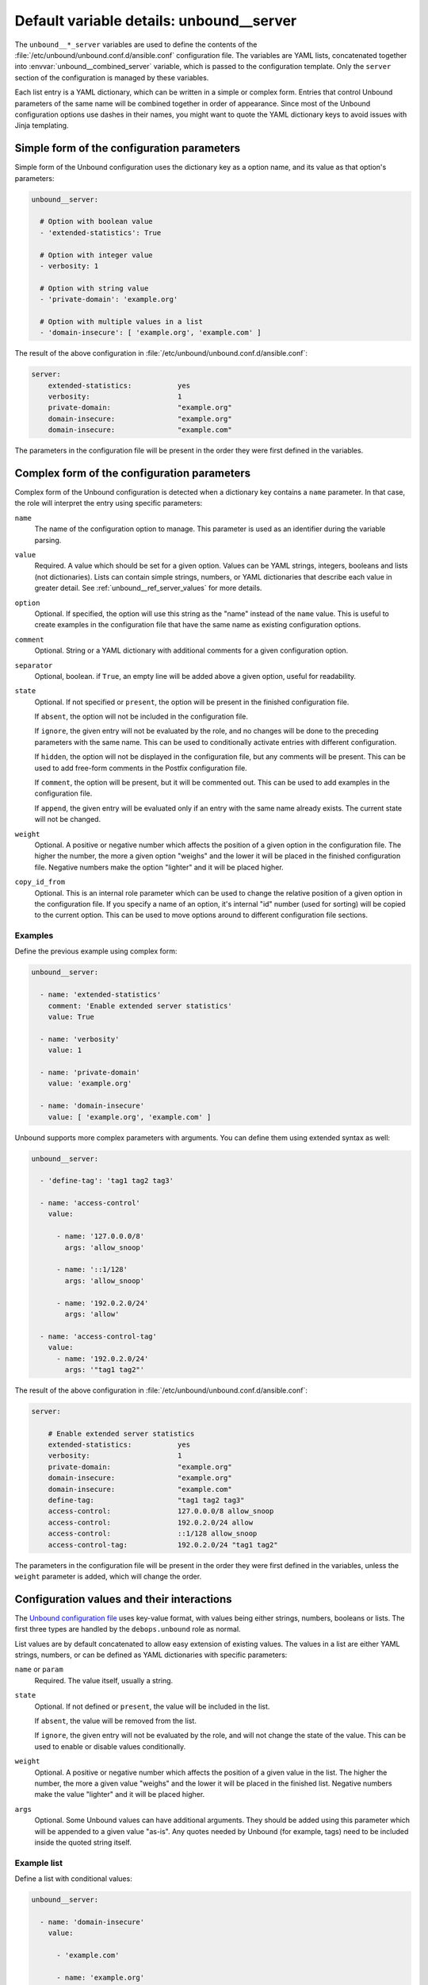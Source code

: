 .. Copyright (C) 2017 Maciej Delmanowski <drybjed@gmail.com>
.. Copyright (C) 2017 DebOps <https://debops.org/>
.. SPDX-License-Identifier: GPL-3.0-only

.. _unbound__ref_server:

Default variable details: unbound__server
=========================================


The ``unbound__*_server`` variables are used to define the contents of the
:file:`/etc/unbound/unbound.conf.d/ansible.conf` configuration file. The
variables are YAML lists, concatenated together into
:envvar:`unbound__combined_server` variable, which is passed to the
configuration template. Only the ``server`` section of the configuration is
managed by these variables.

Each list entry is a YAML dictionary, which can be written in a simple or
complex form. Entries that control Unbound parameters of the same name will be
combined together in order of appearance. Since most of the Unbound
configuration options use dashes in their names, you might want to quote the
YAML dictionary keys to avoid issues with Jinja templating.

.. only:: html

   .. contents::
      :local:
      :depth: 1


Simple form of the configuration parameters
-------------------------------------------

Simple form of the Unbound configuration uses the dictionary key as a option
name, and its value as that option's parameters:

.. code-block:: yaml

   unbound__server:

     # Option with boolean value
     - 'extended-statistics': True

     # Option with integer value
     - verbosity: 1

     # Option with string value
     - 'private-domain': 'example.org'

     # Option with multiple values in a list
     - 'domain-insecure': [ 'example.org', 'example.com' ]

The result of the above configuration in :file:`/etc/unbound/unbound.conf.d/ansible.conf`:

.. code-block:: none

   server:
       extended-statistics:           yes
       verbosity:                     1
       private-domain:                "example.org"
       domain-insecure:               "example.org"
       domain-insecure:               "example.com"

The parameters in the configuration file will be present in the order they were
first defined in the variables.


Complex form of the configuration parameters
--------------------------------------------

Complex form of the Unbound configuration is detected when a dictionary key
contains a ``name`` parameter. In that case, the role will interpret the entry
using specific parameters:

``name``
  The name of the configuration option to manage. This parameter is used as an
  identifier during the variable parsing.

``value``
  Required. A value which should be set for a given option. Values can be YAML
  strings, integers, booleans and lists (not dictionaries). Lists can contain
  simple strings, numbers, or YAML dictionaries that describe each value in
  greater detail. See :ref:`unbound__ref_server_values` for more details.

``option``
  Optional. If specified, the option will use this string as the "name" instead
  of the ``name`` value. This is useful to create examples in the configuration
  file that have the same name as existing configuration options.

``comment``
  Optional. String or a YAML dictionary with additional comments for a given
  configuration option.

``separator``
  Optional, boolean. if ``True``, an empty line will be added above a given
  option, useful for readability.

``state``
  Optional. If not specified or ``present``, the option will be present in the
  finished configuration file.

  If ``absent``, the option will not be included in the configuration file.

  If ``ignore``, the given entry will not be evaluated by the role, and no
  changes will be done to the preceding parameters with the same name. This can
  be used to conditionally activate entries with different configuration.

  If ``hidden``, the option will not be displayed in the configuration file,
  but any comments will be present. This can be used to add free-form comments
  in the Postfix configuration file.

  If ``comment``, the option will be present, but it will be commented out.
  This can be used to add examples in the configuration file.

  If ``append``, the given entry will be evaluated only if an entry with the
  same name already exists. The current state will not be changed.

``weight``
  Optional. A positive or negative number which affects the position of a given
  option in the configuration file. The higher the number, the more a given
  option "weighs" and the lower it will be placed in the finished configuration
  file. Negative numbers make the option "lighter" and it will be placed
  higher.

``copy_id_from``
  Optional. This is an internal role parameter which can be used to change the
  relative position of a given option in the configuration file. If you specify
  a name of an option, it's internal "id" number (used for sorting) will be
  copied to the current option. This can be used to move options around to
  different configuration file sections.


Examples
~~~~~~~~

Define the previous example using complex form:

.. code-block:: yaml

   unbound__server:

     - name: 'extended-statistics'
       comment: 'Enable extended server statistics'
       value: True

     - name: 'verbosity'
       value: 1

     - name: 'private-domain'
       value: 'example.org'

     - name: 'domain-insecure'
       value: [ 'example.org', 'example.com' ]

Unbound supports more complex parameters with arguments. You can define them
using extended syntax as well:

.. code-block:: yaml

   unbound__server:

     - 'define-tag': 'tag1 tag2 tag3'

     - name: 'access-control'
       value:

         - name: '127.0.0.0/8'
           args: 'allow_snoop'

         - name: '::1/128'
           args: 'allow_snoop'

         - name: '192.0.2.0/24'
           args: 'allow'

     - name: 'access-control-tag'
       value:
         - name: '192.0.2.0/24'
           args: '"tag1 tag2"'

The result of the above configuration in
:file:`/etc/unbound/unbound.conf.d/ansible.conf`:

.. code-block:: none

   server:

       # Enable extended server statistics
       extended-statistics:           yes
       verbosity:                     1
       private-domain:                "example.org"
       domain-insecure:               "example.org"
       domain-insecure:               "example.com"
       define-tag:                    "tag1 tag2 tag3"
       access-control:                127.0.0.0/8 allow_snoop
       access-control:                192.0.2.0/24 allow
       access-control:                ::1/128 allow_snoop
       access-control-tag:            192.0.2.0/24 "tag1 tag2"

The parameters in the configuration file will be present in the order they were
first defined in the variables, unless the ``weight`` parameter is added, which
will change the order.


.. _unbound__ref_server_values:

Configuration values and their interactions
-------------------------------------------

The `Unbound configuration file <https://unbound.net/documentation/unbound.conf.html>`_
uses key-value format, with values being either strings, numbers, booleans or
lists. The first three types are handled by the ``debops.unbound`` role as
normal.

List values are by default concatenated to allow easy extension of existing
values. The values in a list are either YAML strings, numbers, or can be
defined as YAML dictionaries with specific parameters:

``name`` or ``param``
  Required. The value itself, usually a string.

``state``
  Optional. If not defined or ``present``, the value will be included in the
  list.

  If ``absent``, the value will be removed from the list.

  If ``ignore``, the given entry will not be evaluated by the role, and will
  not change the state of the value. This can be used to enable or disable
  values conditionally.

``weight``
  Optional. A positive or negative number which affects the position of a given
  value in the list. The higher the number, the more a given value "weighs" and
  the lower it will be placed in the finished list. Negative numbers make the
  value "lighter" and it will be placed higher.

``args``
  Optional. Some Unbound values can have additional arguments. They should be
  added using this parameter which will be appended to a given value "as-is".
  Any quotes needed by Unbound (for example, tags) need to be included inside
  the quoted string itself.


Example list
~~~~~~~~~~~~

Define a list with conditional values:

.. code-block:: yaml

   unbound__server:

     - name: 'domain-insecure'
       value:

         - 'example.com'

         - name: 'example.org'
           state: '{{ "present"
                      if (ansible_domain.split(".")|count > 1)
                      else "ignore" }}'

         - name: 'example.net'
           weight: 100


Base value replacement
~~~~~~~~~~~~~~~~~~~~~~

Repeating the string, number or boolean option will result in the latter entry
replacing the former entry:

.. code-block:: yaml

   unbound__server:

     # Old value
     - verbosity: 1

     # New, active value
     - verbosity: 2

The result of the above configuration in
:file:`/etc/unbound/unbound.conf.d/ansible.conf`:

.. code-block:: none

   verbosity:          2


Lists are merged together
~~~~~~~~~~~~~~~~~~~~~~~~~

The list parameters behave differently. Specifying the same option multiple
times, if the preceding option was a list, will add the specified parameters to
the list:

.. code-block:: yaml

   unbound__server:

     - 'domain-insecure': [ 'example.com', 'example.org' ]

     - 'domain-insecure': [ 'example.net' ]

The result of the above configuration in
:file:`/etc/unbound/unbound.conf.d/ansible.conf`:

.. code-block:: none

   domain-insecure:     "example.org"
   domain-insecure:     "example.net"
   domain-insecure:     "example.com"


How to reset a list
~~~~~~~~~~~~~~~~~~~

If the option was a list, and subsequent option specified a boolean, string or
a number, the value will replace the previous one, instead of adding to a list.
This can be used to reset the list instead of appending to it.

.. code-block:: yaml

   unbound__server:

     - 'domain-insecure': [ 'example.com', 'example.org' ]

     - 'domain-insecure': 'example.net'

The result of the above configuration in
:file:`/etc/unbound/unbound.conf.d/ansible.conf`:

.. code-block:: none

   domain-insecure:     "example.net"


Lists don't add duplicates
~~~~~~~~~~~~~~~~~~~~~~~~~~

The role checks if a given list element is already present, and it won't add
a duplicate value to the list:

.. code-block:: yaml

   unbound__server:

     - 'domain-insecure': [ 'example.org', 'example.com' ]

     - 'domain-insecure': [ 'example.org' ]

The result of the above configuration in
:file:`/etc/unbound/unbound.conf.d/ansible.conf`:

.. code-block:: none

   domain-insecure:       "example.org"
   domain-insecure:       "example.com"
